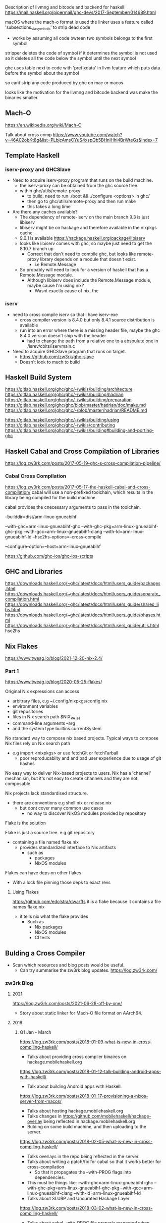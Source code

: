 Description of llvmng and bitcode and backend for haskell
https://mail.haskell.org/pipermail/ghc-devs/2017-September/014689.html

macOS where the mach-o format is used
the linker uses a feature called 'subsections_via_symbols' to strip dead code
- works by assuming all code bwteen two symbols belongs to the first symbol

stripper deletes the code of symbol if it determines the symbol is not used
so it deletes all the code below the symbol until the next symbol

ghc uses table next to code with 'prefixdata' in llvm feature which puts data before the symbol about the symbol

so cant strip any code produced by ghc on mac or macos

looks like the motivation for the llvmng and bitcode backend was make the binaries smaller.


** Mach-O
https://en.wikipedia.org/wiki/Mach-O


Talk about cross comp
https://www.youtube.com/watch?v=46A02obKt8g&list=PLbjcAmsCYuS4xspQb5BHnIHhi4BrWteGz&index=7

** Template Haskell
*** iserv-proxy and GHCSlave
- Need to acquire iserv-proxy program that runs on the build machine.
  - the iserv-proxy can be obtained from the ghc source tree.
  - within ghc/utils/remote-proxy
    - to build, need to run ./boot && ./configure <options> in ghc/
    - then go to ghc/utils/remote-proxy and then run make
    - this takes a long time

- Are there any caches available?
  - The dependency of remote-iserv on the main branch 9.3 is just libiserv
  - libiserv might be on hackage and therefore available in the nixpkgs cache
  - 9.0.1 is available https://hackage.haskell.org/package/libiserv
  - looks like libiserv comes with ghc, so maybe just need to get the 8.10.7 branch up
    - Correct that don't need to compile ghc, but looks like remote-proxy library depends on a module that doesn't exist.
      - i.e Remote.Message

  - So probably will need to look for a version of haskell that has a Remote.Message module.
    - Although libiserv does include the Remote.Message module, maybe cause I'm using nix?
      - Wasnt exactly cause of nix, the 
*** iserv
- need to cross compile iserv so that i have iserv-exe
  - cross compiler version is 8.4.0 but only 8.4.1 source distribution is available
  - run into an error where there is a missing header file, maybe the ghc 8.4.0 version doesn't ship with the header
    - had to change the path from a relative one to a absoulute one in /isrev/cbits/iservmain.c 
    
- Need to acquire GHCSlave program that runs on target.
  - https://github.com/zw3rk/ghc-slave
  - Doesn't look to much to build

    
** Haskell Build System
https://gitlab.haskell.org/ghc/ghc/-/wikis/building/architecture
https://gitlab.haskell.org/ghc/ghc/-/wikis/building/hadrian
https://gitlab.haskell.org/ghc/ghc/-/wikis/building/preparation
https://gitlab.haskell.org/ghc/ghc/blob/master/hadrian/doc/make.md
https://gitlab.haskell.org/ghc/ghc/-/blob/master/hadrian/README.md


https://gitlab.haskell.org/ghc/ghc/-/wikis/building/using
https://gitlab.haskell.org/ghc/ghc/-/wikis/contributing
https://gitlab.haskell.org/ghc/ghc/-/wikis/building#building-and-porting-ghc



** Haskell Cabal and Cross Compilation of Libraries
   https://log.zw3rk.com/posts/2017-05-19-ghc-s-cross-compilation-pipeline/
*** Cabal Cross Compilation
https://log.zw3rk.com/posts/2017-05-17-the-haskell-cabal-and-cross-compilation/
cabal will use a non-prefixed toolchain, which results in the library being compiled for the build machine.

cabal provides the cnecessary arguments to pass in the toolchain.

--builddir=dist/arm-linux-gnueabihf

--with-ghc=arm-linux-gnueabihf-ghc
--with-ghc-pkg=arm-linux-gnueabihf-ghc-pkg
--with-gcc=arm-linux-gnueabihf-clang
--with-ld=arm-linux-gnueabihf-ld
--hsc2hs-options=--cross-compile

--configure-option=--host=arm-linux-gnueabihf

https://github.com/ghc-ios/ghc-ios-scripts

** GHC and Libraries
https://downloads.haskell.org/~ghc/latest/docs/html/users_guide/packages.html
https://downloads.haskell.org/~ghc/latest/docs/html/users_guide/separate_compilation.html
https://downloads.haskell.org/~ghc/latest/docs/html/users_guide/shared_libs.html
https://downloads.haskell.org/~ghc/latest/docs/html/users_guide/phases.html
https://downloads.haskell.org/~ghc/latest/docs/html/users_guide/utils.html hsc2hs
** Nix Flakes
https://www.tweag.io/blog/2021-12-20-nix-2.4/
*** Part 1
https://www.tweag.io/blog/2020-05-25-flakes/

Original Nix expressions can access
- arbitrary files, e.g ~/.config/nixpkgs/config.nix
- environment variables
- git repositories
- files in Nix search path $NIX_PATH
- command-line arguments --arg
- and the system type builtins.currentSystem

No standard way to compose nix based projects.
Typical ways to compose Nix files rely on Nix search path
- e.g import <nixpkgs> or use fetchGit or fetchTarball
  - poor reproducabilty and and bad user experience due to usage of git hashes

No easy way to deliver Nix-based projects to users.
Nix has a 'channel' mechanism, but it's not easy to create channels and they are not composable.

Nix projects lack standardised structure.
- there are conventions e.g shell.nix or release.nix
  - but dont cover many common use cases
    - no way to discover NixOS modules provided by repository

Flake is the solution

Flake is just a source tree. e.g git repository
- containing a file named flake.nix
  - provides standardized interface to Nix artifacts
    - such as
      - packages
      - NixOS modules

Flakes can have deps on other flakes
- With a lock file pinning those deps to exact revs

**** Using Flakes
https://github.com/edolstra/dwarffs
it is a flake because it contains a file names flake.nix
- it tells nix what the flake provides
  - Such as 
    - Nix packages
    - NixOS modules
    - CI tests

** Bulding a Cross Compiler
   - Scan which resources and blog posts would be useful.
     - Can try summarise the zw3rk blog updates. https://log.zw3rk.com/       
*** zw3rk Blog
**** 2021
     https://log.zw3rk.com/posts/2021-06-28-off-by-one/
     - Story about static linker for Mach-O file format on AArch64.
**** 2018
***** Q1 Jan - March
     https://log.zw3rk.com/posts/2018-01-09-what-is-new-in-cross-compiling-haskell/
     - Talks about providing cross compiler binaires on hackage.mobilehaskell.org
     
     https://log.zw3rk.com/posts/2018-01-12-talk-building-android-apps-with-haskell/
     - Talk about building Android apps with Haskell.
     
     https://log.zw3rk.com/posts/2018-01-17-provisioning-a-nixos-server-from-macos/
     - Talks about hosting hackage.mobilehaskell.org
     - Talks changes in https://github.com/mobilehaskell/hackage-overlay being reflected in hackage.mobilehaskell.org
     - Bulding on some build machine, and then uploading to the server.
       
     https://log.zw3rk.com/posts/2018-02-05-what-is-new-in-cross-compiling-haskell/
     - Talks overlays in the repo being reflected in the server.
     - Talks about writing a patch/fix for cabal so that it works better for cross-compilation
       - So that it propagates the --with-PROG flags into dependencies.
	 - This must be things like:
	   --with-ghc=arm-linux-gnueabihf-ghc
           --with-ghc-pkg=arm-linux-gnueabihf-ghc-pkg
           --with-gcc=arm-linux-gnueabihf-clang
           --with-ld=arm-linux-gnueabihf-ld
     - Talks about SLURP and Uncurated Hackage Layer
       
     https://log.zw3rk.com/posts/2018-03-02-what-is-new-in-cross-compiling-haskell/
     - Talks about cabal --with-PROG file properly respected when using new-build
     - Talks about working for IOHK
       - Assisting DevOps team Cross Compile Haskell with GHC
	 - From Windows to Linux
       - Says will broaden and improve GHC's cross compilation capabilites.

     - Talks about being on a good road getting all sorted in GHC 8.6
     - Hopes that GHC 8.6 can be built by default with the shake based build system
       - hadrian will have extenseive cross compilation capabilites for various platforms.
     - Talks about work done making haskell cross compile from linux to windows:
       - https://twitter.com/angerman_io/status/969546657141420032	 
     
     https://log.zw3rk.com/posts/2018-03-14-talk-case-study-cross-compiling-dhall-json/
     - Gave a talk about how to cross compile dhall-json to raspberry pi.
       - Cross compile non trivial haskell packages and that issues such as
	 - ghc-head
	 - build-type
	 - Template Haskell
       - Have mostly trivial fixes of which most can be upstreamed.
     - Talk coincided with release of GHC 8.4 and release of new zlib package to hackage.
       - renders the fix to zlib unnecessary
     - Fix for contravarient crude.
       
***** Q2 April - June
     https://log.zw3rk.com/posts/2018-05-03-what-is-new-in-cross-compiling-haskell/
     - Talks about finished hadrian PRs
       - Now can build relocatable GHCs with hadrian by default.

     - Windows compilation can now be done via WINE
       - Don't need windows installation with iserv
       - Just run iserv via WINE

     - Talks about working with nix and limitations with respect to cross compilation.
       - Specifically flattening of conditionals (os/arch/flags) that cabal2nix does.
	 - This resulted in new tooling:
	   - https://github.com/input-output-hk/nix-tools
	   - https://github.com/angerman/haskell.nix
	   - https://github.com/input-output-hk/hackage.nix
	   - https://github.com/input-output-hk/stackage.nix
       - Will expand on this later.
     - Looked into adding -target to GHC.
       - Says very long road
       - Not only changes to GHC but also to build system, to build relevant libraries in the right places
	 - As well as to the tooling around
     
     https://log.zw3rk.com/posts/2018-06-06-what-is-new-in-cross-compiling-haskell/
     - Talks about fixing load command size limit on macOS

     - Spent more time looking at -target but nothing useful to report yet.
     - Started looking on the llvm-ng backend, making it ready for the ghc 8.6.1 release.
       - Included adapting new code gen paths for new primops in 8.6.1
     - Trying to speedup llvm-ng backend
     - Hope to provide prebuilt cross compiler binaries for 8.6.1
       
     - release of obelisk
***** Q3 July - September
     https://log.zw3rk.com/posts/2018-07-04-what-is-new-in-cross-compiling-haskell/
     - Adpating the llvm-ng backend to build a fresh set of pre-built 8.6.1 cross compilers.
     
     https://log.zw3rk.com/posts/2018-08-14-what-is-new-in-cross-compiling-haskell/
     - Playing with -target
       - Believes that best solution is to have minmimal ghc that doesn't ship with any libs.
         - All libs should be built on demand per target.
	 - Likely want to pre-build and ship the Runtime System Library rts as do not have cabal package that would build the rts.
	   - Would need partial target toolchain to build the rts for all the bundled rtss to be shipped.

     - Other side, likely want to use iserv e.g the -fexternal-interpreter
       - Run into some strange behaviour while compiling test-suite packages
	 - iserv complains code loaded multiple times.
	 - exploring how to get proper test-coverage for libraries
	   - even ghc in a cross compiled setting

     - Fixed -staticlib argument doesn't fail if object files in the archives it's trying to concat are odd-length
       - GHC doesn't panic anymore when -jN, N>1 is used and it fails to find/load a library.
	 
     - llvmng code to work with ghc8.6, retraced performance imporovement
     - Use aws compute time to build cross compiler once the final 8.6.1 hits. (must be talking about windoes here)

***** Q4 Oct - Dec
     https://log.zw3rk.com/posts/2018-10-09-what-is-new-in-cross-compiling-haskell/
     - llvm-ng, cmm, custom ghc, dump cmm
       - decoupling code generator end ghc front end
     - Usually
       - GHC reads file
       - Turns into AST
       - Desugares
       - Runs Optimizations
       - Turns into STG
       - Turns into cmm
     - so far cmm wasn't binary serilaizable
       - had to plug code generator in ghc
	 - and have frontend run
	   - then call code gen
     - talks about minimalst ghc, ghc should be packaged with:
       - rts
       - ghc
       - ghc-prim
       - integer-gmp
       - integer-simple
       - base
       - array
       - deepest
     - which means Cabal needs to be bootstrapped
     - prefer to get rid of template-haskell
       - however ghc is linked against it
       - not shipping and reinstalling different, would potentially break things depending on TH
     - a way around, to use external interpreter only
       - could recompile external interpreter against your changed TH library.
	 
     - ghc will likely ignore {-# ANN ... "HLint: ... #-} and provide {-# HLINT ... #-} pragma.

     - would like to get minimal ghc dist working for -target first
**** 2017
***** Q2 April - June
      https://log.zw3rk.com/posts/2017-04-20-hello-world-and-a-cross-compilation-survey/
      Survey

      https://log.zw3rk.com/posts/2017-05-03-building-iconv-for-android/
      check <-
      
      https://log.zw3rk.com/posts/2017-05-09-cross-compilation-survey-results/
      Survey

      https://log.zw3rk.com/posts/2017-05-10-quick-headless-raspberry-pi-setup/

      https://log.zw3rk.com/posts/2017-05-11-making-a-raspbian-cross-compilation-sdk/

      https://log.zw3rk.com/posts/2017-05-16-a-haskell-cross-compiler-for-raspberry-pi/

      https://log.zw3rk.com/posts/2017-05-17-the-haskell-cabal-and-cross-compilation/

      https://log.zw3rk.com/posts/2017-05-18-why-use-a-cross-compiler/
      Why use cross compiler

      https://log.zw3rk.com/posts/2017-05-19-ghc-s-cross-compilation-pipeline/
      check <-

      https://log.zw3rk.com/posts/2017-05-23-template-haskell/
      th <- 
      
      https://log.zw3rk.com/posts/2017-05-24-template-haskell-and-cross-compilation/
      th <- 

      https://log.zw3rk.com/posts/2017-05-25-cross-compiling-template-haskell/
      th <-

      - GHCs external interpreter, splits ghc into 2 components
	- ghc
	- interpreter server iserv
      - Passing -fexternal-interpreter to ghc will spawn an iserv instance and run interpreted code through it.
      - ghc instruct iserv to load and link libraries as needed, and eval bytecode objects.
      - iserv can query ghc for current compilation env during eval.

      - split iserv into two parts
	- iserv-proxy , serves as iserv interface to GHC on the build machine.
	- GHCSlave , on the target machine

      - first need a cross compiler

      - Building iserv
	- iserv-proxy is built with the build machine ghc as it runs on the build machine
	- iserv-bin, which contains iserv-proxy of the ghc tree can be found in iserv subfolder of ghc
	  
      
      https://log.zw3rk.com/posts/2017-05-27-cross-compiling-yesod-to-raspberry-pi/

      https://log.zw3rk.com/posts/2017-05-30-a-haskell-cross-compiler-for-android/
      check <- 

      https://log.zw3rk.com/posts/2017-05-31-android-and-template-haskell/
      th <- 

      https://log.zw3rk.com/posts/2017-06-02-what-is-new-in-cross-compiling-haskell/
      This contains some highlights and summaries.

      https://log.zw3rk.com/posts/2017-06-06-a-haskell-cross-compiler-for-ios/
      check <- 

      https://log.zw3rk.com/posts/2017-06-07-ios-and-template-haskell/
      th <-

      - Wrap GHCSlave (remote iserv) instance into an application for iOS.
      - Build the GHCSlave iOS application with the iOS cross compiler.

      - Build iserv-proxy. -> this is to run on the build machine

      - Build iserv library. -> this is to run on the target machine
	- ghc/iserv $ aarch64-apple-ios-cabal install -flibrary
        - ghc/iserv $ x86_64-apple-ios-cabal install -flibrary
      - clone the cross compiler ghc version, need donwload that source distribution

      - Need to build stati library and wrap it into a native iOS app.
	- Code for the slave app can be found in the iOS folder of ghc-slave
#+begin_src sh
  aarch64-apple-ios-ghc -odir arm64 -hidir arm64 -staticlib -threaded -lffi -L/path/to/libffi/aarch64-apple-ios/lib -o hs-libs/arm64/libhs.a -package iserv-bin hs/LineBuff.hs
  x86_64-apple-ios-ghc -odir x86_64 -hidir x86_64 -staticlib -threaded -lffi -L/path/to/libffi/x86_64-apple-ios/lib -o hs-libs/x86_64/libhs.a -package iserv-bin hs/LineBuff.hs
  lipo -create -output hs-libs/libhs.a hs-libs/arm64/libhs.a hs-libs/x86_64/libhs.a
  # we need -threaded as the startSlave function calls forkIO to start the slave in a separate thread
#+end_src
***** Q3 July - September
      https://log.zw3rk.com/posts/2017-07-06-what-is-new-in-cross-compiling-haskell/
      Some summary

      https://log.zw3rk.com/posts/2017-08-03-what-is-new-in-cross-compiling-haskell/
      Figuring out how to buld distirbutable binaries of GHC cross compilers

      https://log.zw3rk.com/posts/2017-09-05-what-is-new-in-cross-compiling-haskell/
      - Bulding llvm backend, integrating llvm bitcode backend into ghc.
      - -fllvmng backend can compile GHC, but fails to validate
***** Q4 Oct - Dec
      https://log.zw3rk.com/posts/2017-10-08-what-is-new-in-cross-compiling-haskell/
      - ICFP, cross compilation diffs merged
      - Q monad extension for TH ajdustments
      - announcement of head.hackage overlay
	- allows to have set of patches which are turned into separate hackage repo
	- patches picked from repo rather than from upstream hackage repo if a patched package exists
	- hackage overlay patches the packages on the server side and provide separate hackage repo
	  - which takes prescedence over the upstream hackage repo
      - built hackage.mobilehaskell.org
	- so far a single patched package, zlib
	- https://github.com/mobilehaskell/hackage-overlay
        - also contains jexperimental ghc binary dists, built with llvmng llvm backend
	  

      https://log.zw3rk.com/posts/2017-10-20-ghc-cross-compiler-binary-distributions/
      <- check (outdated using make?)

      https://log.zw3rk.com/posts/2017-10-30-building-ghc-the-package-database/
      ghc's build system and ghc-pkg

      https://log.zw3rk.com/posts/2017-11-11-what-is-new-in-cross-compiling-haskell/
      - ghc 8.4.1 is comming
        - come with a shake based build system called hadrian
	- make based build system will eventually be dropped.

      - after investigating make, bit the bullet and went with hadrian

      - gonna write about GHCs build system

      - ideal cross compiler contains a bin and lib folder, simply unpacking and running bin/ghc.
	- requires the distribution is relocatable.
      - to achieve this, would be great if the build system would place the package database relocateable into lib and the binaries into bin
      - created a fat PR into hadrian to make it possible
	

      https://log.zw3rk.com/posts/2017-11-11-building-ghc-the-tools/
      <- check -- tools to build GHC
      
      https://log.zw3rk.com/posts/2017-11-22-building-ghc-the-stages/
      <- check -- GHC build stages

      https://log.zw3rk.com/posts/2017-12-08-what-is-new-in-cross-compiling-haskell/
      - was workingon hadrian fork to allow building relocatable binary distributions for GHC, specifically for cross compilers
      - will update hackage.mobilehaskell.org with these builds
      - alp mestangullari taking over branch, hoping merge chunks of branch into upstream hadrian

      https://log.zw3rk.com/posts/2017-12-20-relocatable-ghc-cross-compiler-binary-distributions/
      <- check -- talk about relocatable binary dist

      https://log.zw3rk.com/posts/2017-12-21-contributing-to-ghc/
      contributing to ghc
      

      
      
** The toolchain wrappers
https://github.com/zw3rk/toolchain-wrapper <- most recently commited to
https://github.com/ghc-ios/ghc-ios-scripts 
*** toolchain-wrapper / ghc iOS scripts
- ghc iOS scripts talks about the stubs.

- So these are mainly intended for iOS, but toolchain-wrapper has stuff for
  - RaspberryPi (arm-linux-gnueabihf)
  - Android (armv7-linux-anroideabi, aarch64-linux-android)
  - iOS (x86_64-apple-ios, aarch64-apple-ios)

- Wrapped commands are:
  - gcc
  - clang
  - ld
  - ld.gold
  - nm
  - ar
  - ranlib
  - cabal

- xcode is a dependency


- wrapper is the core script
  - it reads its own program name (command, and target) and maps them to the (command and arguments)
#+begin_src sh
targets="arm-linux-gnueabihf x86_64-linux-android armv7-linux-androideabi aarch64-linux-android x86_64-apple-ios aarch64-apple-ios wasm32-unknown-unknown-wasm aarch64-apple-darwin arm64-apple-darwin"
commands="clang ld ld.gold nm ar ranlib cabal llvm-dis llvm-nm llvm-ar"
#+end_src    
- boostrap creates program names and symlinks them to the wrapper


When the command name matches cabal:
#+begin_src sh
  ,*-cabal)
	  fcommon="--builddir=dist/${target}"
	  fcompile=" --with-ghc=${target}-ghc"
	  fcompile+=" --with-ghc-pkg=${target}-ghc-pkg"
	  fcompile+=" --with-gcc=${target}-clang"
	  fcompile+=" --with-ld=${target}-ld"
	  fcompile+=" --with-hsc2hs=${target}-hsc2hs"
	  fcompile+=" --hsc2hs-options=--cross-compile"
	  fconfig="--disable-shared --configure-option=--host=${target}"
	  case $1 in
	      configure|install) flags="${fcommon} ${fcompile} ${fconfig}" ;;
	      build)             flags="${fcommon} ${fcompile}" ;;
	      new-configure|new-install) flags="${fcompile} ${fconfig}" ;;
	      new-build)         flags="${fcompile}" ;;
	      list|info|update)  flags="" ;;
	      "")                flags="" ;;
	      *)                 flags=$fcommon ;;
	  esac;;
#+end_src

When the command matches hsc2hs:
#+begin_src sh
*-hsc2hs) flags=" --cross-compile" ;;
#+end_src

When the command matches various apples:
#+begin_src sh
  # iOS -- this us run though apples xcrun tool.

  aarch64-apple-ios-clang|aarch64-apple-ios-ld)
	  flags="--sdk iphoneos ${cmd} -arch arm64"
	  cmd="xcrun" ;;

  aarch64-apple-ios-*|aarch64-apple-ios-*)
	  flags="--sdk iphoneos ${cmd}"
	  cmd="xcrun" ;;

  # iOS (64bit simulator)
  x86_64-apple-ios-clang|x86_64-apple-ios-ld)
	  flags="--sdk iphonesimulator ${cmd} -arch x86_64"
	  cmd="xcrun" ;;

  x86_64-apple-ios-*)
	  flags="--sdk iphonesimulator ${cmd}"
	  cmd="xcrun" ;;


  # looks like these are not for the phone
  aarch64-apple-darwin-clang|aarch64-apple-darwin-ld|arm64-apple-darwin-clang|arm64-apple-darwin-ld)
	  flags="--sdk macosx ${cmd} -arch arm64"
	  cmd="xcrun" ;;

  aarch64-apple-darwin-*|arm64-apple-darwin-*)
	  flags="--sdk macosx ${cmd}"
	  cmd="xcrun" ;;
#+end_src

When the command matches llvm
#+begin_src sh
 *-llvm-*|wasm32-*-nm|wasm32-*-ar|wasm32-*-ranlib) cmd="llvm-$cmd" ;;
#+end_src

When the command matches the other tools:
#+begin_src sh
# they retain their original cmd and flags
*-nm|*-ar|*-ranlib) ;;
#+end_src

For all apples, it just runs the command:
#+begin_src sh
*) exec $cmd $flags "$@" ;;
#+end_src

$@ refers to all the scripts command line arguments


https://github.com/ghc-ios/ghc-ios-scripts/blob/master/ghc-ios
Shows some examples of the flags used with the ghc's
** XCode in Nix
http://sandervanderburg.blogspot.com/2012/12/deploying-ios-applications-with-nix.html
https://github.com/NixOS/nixpkgs/tree/master/pkgs/os-specific/darwin
https://github.com/NixOS/nixpkgs/blob/release-21.11/pkgs/top-level/darwin-packages.nix
https://github.com/svanderburg/nix-xcodeenvtests
#+begin_src sh
lrwxr-xr-x  1 sander  staff  94  1 jan  1970 Simulator -> /Applications/Xcode.app/Contents/Developer/Applications/Simulator.app/Contents/MacOS/Simulator
lrwxr-xr-x  1 sander  staff  17  1 jan  1970 codesign -> /usr/bin/codesign
lrwxr-xr-x  1 sander  staff  17  1 jan  1970 security -> /usr/bin/security
lrwxr-xr-x  1 sander  staff  21  1 jan  1970 xcode-select -> /usr/bin/xcode-select
lrwxr-xr-x  1 sander  staff  61  1 jan  1970 xcodebuild -> /Applications/Xcode.app/Contents/Developer/usr/bin/xcodebuild
lrwxr-xr-x  1 sander  staff  14  1 jan  1970 xcrun -> /usr/bin/xcrun 
#+end_src

** Cabal management
https://stackoverflow.com/questions/25765893/how-do-i-install-dependencies-when-cross-compiling-haskell-code
** Stages of GHC Compilation
- clang is failing for cabal
  - can I manually compile the stage?

- can investigate ghc-pkg
  - should make a shell
    
** mobile-core-log summary
*** Questions
- What are statically compiled musl binaries?
  - What does it mean by not resolving and crashing?
    - Symbols don't exist?
    - Why would it crash?

- What are glib compiled binaries?
  - Are they a universal sort of binary?

- What does it mean by linker64 not being readily available?

- Does architecture difference really affect haskell code execution?
  - Seems like only if using IO
  - If not, then just generate TH splices using build machine
*** Reading
https://github.com/zw3rk/mobile-core-log/blob/master/LOG.md

iOS:
- build for macOS
- patch up objects load commands from macOS -> iOS
  - to get around the linker being overly zelous

Android:
- Multiple architectures.
  - For now only focus on aarch64
    
- Can't use statically compiled musl binaries
  - They don't resolve and crash (missing symbols?)
- Can't use glib compiled binaries
  - They have more missing symbols
    
- Can't use bionic (androids libc) compiled libraries
  - By default dynamic
  - linker64 isn't readily available

  - Bulding linker64 from google sources is a pain.
    - They use a build tool called soong.
      - It replaced their make files, and will soon be replaced by bazel.    
    - building soong is barely documented

  - building bionic libc from source requires soong
    - could construct a makefile      

  - building static libc, libm,... from bionic should allow to build android executables that just run on linux as long as not using android APIs
  - building linker64 should allow to run android exectuables on linux as long as they don't use androi apis
          
- Android
  - aarch64
  - aarch32
  - x86_64
  - mips
  - risc-v
  - maybe others


- executable binary
- machine code
- container formats
- linking terminology
- thoughts on c standard library


- code -> assembly printer -assembler-> byte stream of instructions specific to target CPU
  - x86_64/aarch64
https://godbolt.org/

- three major container formats for applications
  - Portable Executable (PE) on Windows
  - Mainly ELF on windows
  - Mach-O pretty much exclusively on Apple

- The file formats are what the kernel reads
  - Decide where and what executable code to place where in memory
  - Nice to have metadata
    - allow us to have different sections that describe
      - machine code (text sections)
      - data sections (literal strings and stuff)
- When kernel loads application into memory
  - it will fux up referenes in the instructions
    - so that pointers point to the e.g string literals in data section

  - this process is called relocation


  - if ELF file
    - can query relocations with
      - readelf
  - mach-o
    - otool
  - PE's
    - probalby some tool as well

  - lib.c -> lib.o (an object file, in container format of OS)
    - thus wont be identical across different operating systems

  - main.c uses libraries in lib.c
    - main.o will have symbolic references (symbosl)
      - to something that's not contained in main.o
      - can't trun main.o straight into the main executable
        - we will run into the problem of not being able to call the library function at runtime
	  - library function will not be able to be found

	- the linker ld will complain about this
	  - that it cant turn main.o on its own into an executable

	- provide the linker with lib.o and main.o and it will link
	  - need to provide the object files in a certain order



  - so we statitcally linked lib.o and mian.o into main
    - most straigthforward way of linking
      - allows linker to discard symbols that are not used from the final product

  - dynamic linking and dynamic shared objects (DSOs)
    - .dll   dynamic link lib
    - .so    shared object
    - .dylib dynamic lib
  - tell the linker to link shared lib
    - wont include into final exe
      - exe will reference lib.dll/.so/.dylib

  - kernel has loader program that delegates dynamic library resolution and linking
    - which program to use can be encoded in the container
      - (PE, ELF, Mach-O)
    - kernel just needs to know which program to hand control over for linking

  - .a files (archives) is a collection of .o files
    - archive files across platforms don't differ too much
      - but not enough for 1:1 compatability
	
  - can iterate over each object file in archive
  - archives can have multiple entries with the same name
  - can also encode any kind of data in archives, not just obj files


  - if our .a contains multiple .o's we can just pass the .a to the linker and it will link

  - if we provide our linker with -l<name>, it will look for lib<name>.<ext>
    - in the paths we pass via -L/path/to/some/where
      
    - if we ask the linker to produce a shared executable
      - via -shared flag
	- it will look for .so or .dylib first and then fall back to .a
      - -static
	- it will look for .a only


  - compiler will pass a few default libs to the linker
    - unless you specifically ask not to via -nostdlibs
    - compiler may be giving you libc, libm, and, libdl (dynamic loading)


  - underneath libc are system calls
    - system calls tell that kernel to invoke a kernel function
    - sys calls are neither necessarily stable across kernel versions, nor across the same operating system
      - thus every OS comes with its own libc

  - there can be multiple libraries that implement system calls (multiple libc's)
    - not common for windows or macOS
    - but a few for linux
      - glibc gnu libc
      - musl
      - diet
      - and others including
	- bionic the libc for android

    - android is a linux kernel with a custom libc called bionic
      - its a mash of bsd libc's with some gogole libc and other features.

  - Can recompile the main.c on various platforms and have it work
    - as they all provide libcs that provide printf
      - and with the same semantics
    - this is where standards for those libraries arise. i.e POSIX
      - if your libc is POSIX standard compliant.
	- software written against POSIX functions should work on any operating system that comes witha kernel and alibc that implements those functions


  - if you programming lang doesnt want to rely on any of this libc logic
    - it can provide low level implementation
      - e.g instead of calling printf and other functionality provided by the libc
	- can just call into the kernel directly with sys calls (still seems to require standards such as POSIX)
	  - this is what GO did
	  - requires that rely on stability of syscalss
	- usually sys calls maintain back ward compat across kernel versions
	  - but this is a different case for macos
	    - no guarantee
	  - best to use the libc of mac i.e libSystem

  - kernel doesn't provide loader for DSOs, so need to provide our own
    - if we build a fully static exec, only need a kernel that supports the syscals of the libc we linked into our exec calls.

	
- System triples:
  <architecture>-<vendor>-<operating system>
  - architectures:
    - aarch64 (alias arm64)
    - x86_64  (alias amd64)
    - i386
    - ....
  - vendors:
    - pc
    - none
    - unknwon
    - apple
    - ...
  - operating-system:
    - kernel describes os sufficiently enough
    - macos
    - ios
    - android
    - windows
    - darwin
    - freebsd
    - linux

      - darwin is umbrella across macos, ios, tvos
	- anything that supposed to work on apples kernel with libSystem
	  - darwin12 with system version specified
      - similarly freebsd12
      - also theres
	- linux-gnu
	- linux-musl
	  - to indiciate libc
	    
- aarch64-darwin
  - means apple operating system on a 64bit arm cpu
    
- aarch64-android
- aarch64-linux-bionic
  
  - are synonymous

- a lot of effort goes into making autotools parse triples
  - vendor can be optional
  
- aarch64-ios and aarch64-macos are both aarch64-darwin
  - if we build a lib on aarch64-macos
    - with a native stage2 (opposed to cross compiler)
    - its the same as aarch64-ios?

- GHC Stages:
  - When building GHC, use a boostrap (stage0) compiler to build stage1 compiler

  - depending on difference between stage0 compiler and stage1
    - might run into suble bugs
      - stage1 does not follow the
	- same codegegen or
	- calling convetions

	  - as stage0 compiler we used to build it with
	  
      - to overcome, need to build ghc from source again
	- but this time use stage1 compiler
	- this yields full stage2 compiler

  - we're running the compilers on the same sources?

      
 - If a cross compiler would compile itself
   - it would produce a compiler for the target
     - but not for the host we want it to run it on
       - thus cross compilers are limited to stage1 compilers


 - ideally we build cross compilers as virtual stage3 compilers
   - we build the cross compiler with a boostrap compiler built from the identical sources

 - can we not use a stage2 compiler and then use that compiler on the cross compiler sources?

 - goal is to compile the haskell library natively on macOS
   - need a slightly modified compiler
     - needs to have
       - --disable-large-address-space
       - set during configure

   - this will prvent the runtime from trying to grab
     - 1T of address space during initalisation
       - thi8s will fail on iOS, as iOS is not as permissable as macoS
	 
   - flake.nix for this is added to the repository
   - haskell.nix used to turn cabal project into something nix can use
   - flake-utils to multiplex this across various targets
     - a bit extra glue to have cross targets as well
   - some postinstall packaging hooks, to have hydra provide .zip files containing the library

 - https://ci.zw3rk.com/eval/374#tabs-still-succeed
   - file *.o
   - shasum *.o
   - $ hexdump -C test-ios.o > test-ios.o.hd
   - $ hexdump -C test-mac.o > test-mac.o.hd

   - $ otool -l test-ios.o > test-ios.o.otool
   - $ otool -l test-mac.o > test-mac.o.otool
   - $ diff -u test-ios.o.otool test-mac.o.otool



 - for iOS, can natively compile on macOS (aarch64/x86)
   - since both macOS and iOS use Mach-O
   - although within the Mach-O there are some headers specifying the platoform it was built on
     - can artificially modify the header to make it run
     
 - is ghc compiling with --sdk macos?
 - when would this cause problems
   - for safety wouldn't be too much issue to compile with iphone sdk

 - $ mac2ios Libraries/libHSmobile-core-0.1.0.0-HfUuggbqw4DC9ci8Blc8Tf-ghc8.10.7.a
 - $ mac2ios Libraries/libffi.a
 - $ mac2ios Libraries/libgmp.a

   - need to diable bitcode

 - haskell.nix must have something for the cabal wrapper and working with xcode
   
   
     


** Nix: Reflex-FRP, haskell.nix 
*** Tools For Inspecting Nix Expressions
https://github.com/utdemir/nix-tree

nix-store -q --referrers
nix-store -q --references

nix-store --query


# build time deps
nix-store --query --tree /nix/store/.....drv

# reverse dependencies
nix-store --query --referrers-closure /nix/store/.....drv

# also when executing on a build product, gives runtime deps
# runtime time deps
nix-store --query --tree /nix/store/.....

# runtime reverse dependencies
nix-store --query --referrers-closure /nix/store/.....

# gives the corresponding derivation
nix-store --query /nix/store/.....


nix show-derivation /nix/store/z3hhlxbckx4g3n9sw91nnvlkjvyw754p-myname.drv

# realise a derivation
nix-store -r /nix/store/z3hhlxbckx4g3n9sw91nnvlkjvyw754p-myname.drv


# rich diff of two derivations
nix-diff


# show the tree of a directory
tree
*** Reflex-FRP
https://github.com/obsidiansystems/obelisk
**** Commands
nix-instantiate -A android.frontend

/nix/store/wb9xmaza1fym7rxz1srpc23c9gifkbib-android-app.drv

nix show-derivation /nix/store/wb9xmaza1fym7rxz1srpc23c9gifkbib-android-app.drv

nix-query-tree-viewer
nix-tree

When run on derivation, can see the other input derivations.
When run on store path, can see the runtime deps, although as of now not sure of the significance of this.K

**** What am I looking for?
- How does obelisk work?

  - How does it compile the cabal project?
    - What input derivations are used to create the compiler?
    - What input derivations are used to create the build cabal?
    - What flags and settings does cabal take to create the output?
    - What are the outputs of the compiled code?
   
  - How does it build an android app?
    - How does it use the Haskell outputs to link with the android app?
    - What android boiler plate is there to create the app?
    - What are the commands and tools used to compile the app?
    - How does it package the android app that's ready to be pushed onto the device?
      
**** How am I going to find this out?
- Have the derivations available.
  - This will tell me the raw inputs that make up a certain output/derivation.
    - Build Script
    - Source Code
    - Command Line Tools and Libraries

  - In particular, the build script will reveal the commands that are run for each step and will reveal critical information.
    - The environemnt variables used in the build script can be used with the 'nix show-derivation' command.

  - However this doesn't really tell me how the nix expressions are conceptually structured.
    - Since nix expression syntactic structure don't necessarily have to structurally correspond to derivations that it generates.

      
- Will perhaps have to dig through the nix expressions of the sample project.
  - Perhaps the nix expression digging can be lead by derivation digging.  

**** Derivation Inspection
#+begin_src sh
  nix-query-tree-viewer /nix/store/wb9xmaza1fym7rxz1srpc23c9gifkbib-android-app.drv
  nix show-derivation /nix/store/wb9xmaza1fym7rxz1srpc23c9gifkbib-android-app.drv
#+end_src

"builder": "/nix/store/506nnycf7nk22x7n07mjjjl2g8nifpda-bash-4.4-p23/bin/bash",
"args": [
      "-e",
      "/nix/store/9krlzvny65gdc8s7kpb6lkx8cd02c25b-default-builder.sh"
      ],

"env": {
"buildCommand": "mkdir -p \"$out/bin\"\ncp -r \"$src\"/* \"$out\"\nsubstitute /nix/store/x3h06wmikhw3z05mqx84aghb9ydg5bk4-deploy.sh $out/bin/deploy \\\n  --subst-var-by coreutils /nix/store/3kqc2wmvf1jkqb2jmcm7rvd9lf4345ra-coreutils-8.31 \\\n  --subst-var-by adb /nix/store/6n00n2l97323dmrx63bm6ssf4ls0f5lx-platform-tools-29.0.6 \\\n  --subst-var-by java /nix/store/6yicryn6ycbl8ipc5np67gkn2y5a60is-openjdk-12.0.2-ga \\\n  --subst-var-by out $out\nchmod +x \"$out/bin/deploy\"\n",
"buildInputs": "/nix/store/jix2yw3rx0xp56lzfgl33llgakv01pb7-androidsdk",
"builder": "/nix/store/506nnycf7nk22x7n07mjjjl2g8nifpda-bash-4.4-p23/bin/bash",
...
}

#+begin_src sh
cat /nix/store/506nnycf7nk22x7n07mjjjl2g8nifpda-bash-4.4-p23/bin/bash
#+end_src
source $stdenv/setup
genericBuild

"stdenv": "/nix/store/lac6smkv5bgjf5ijiggdpiwx3jsrcypn-stdenv-linux"

$stdenv/setup contains the definition for genericBuild

genericBuild simply executes the buildCommand since it is defined in the env variables
#+begin_src sh
genericBuild() {
    if [ -f "${buildCommandPath:-}" ]; then
        local oldOpts="-u"
        shopt -qo nounset || oldOpts="+u"
        set +u
        source "$buildCommandPath"
        set "$oldOpts"
        return
    fi
    if [ -n "${buildCommand:-}" ]; then
        local oldOpts="-u"
        shopt -qo nounset || oldOpts="+u"
        set +u
        eval "$buildCommand"
        set "$oldOpts"
        return
    fi
#+end_src

#+begin_src sh
  mkdir -p \"$out/bin\"\ncp -r \"$src\"/* \"$out\"\nsubstitute /nix/store/x3h06wmikhw3z05mqx84aghb9ydg5bk4-deploy.sh $out/bin/deploy \\\n  --subst-var-by coreutils /nix/store/3kqc2wmvf1jkqb2jmcm7rvd9lf4345ra-coreutils-8.31 \\\n  --subst-var-by adb /nix/store/6n00n2l97323dmrx63bm6ssf4ls0f5lx-platform-tools-29.0.6 \\\n  --subst-var-by java /nix/store/6yicryn6ycbl8ipc5np67gkn2y5a60is-openjdk-12.0.2-ga \\\n  --subst-var-by out $out\nchmod +x \"$out/bin/deploy\"\n
#+end_src

#+begin_src sh
  mkdir -p $out/bin
  cp -r $src/* $out
  substitute /nix/store/x3h06wmikhw3z05mqx84aghb9ydg5bk4-deploy.sh $out/bin/deploy
  --subst-var-by coreutils /nix/store/3kqc2wmvf1jkqb2jmcm7rvd9lf4345ra-coreutils-8.31
  --subst-var-by adb /nix/store/6n00n2l97323dmrx63bm6ssf4ls0f5lx-platform-tools-29.0.6
  --subst-var-by java /nix/store/6yicryn6ycbl8ipc5np67gkn2y5a60is-openjdk-12.0.2-ga
  --subst-var-by out $out
  chmod +x $out/bin/deploy
#+end_src

Mainly just copies the stuff in src into the output.
"src": "/nix/store/q3f6za3ajl240lqp87dvc5nbajqav2sg-systems.obsidian.obelisk.examples.minimal",
This is the android.apk app

nix-store --query --deriver /nix/store/q3f6za3ajl240lqp87dvc5nbajqav2sg-systems.obsidian.obelisk.examples.minimal

This gives us the derivation:
/nix/store/dnq3ydsndizynm8l5nqfvz0nx38zckyd-systems.obsidian.obelisk.examples.minimal.drv

#+begin_src sh
nix-query-tree-viewer /nix/store/dnq3ydsndizynm8l5nqfvz0nx38zckyd-systems.obsidian.obelisk.examples.minimal.drv
nix show-derivation /nix/store/dnq3ydsndizynm8l5nqfvz0nx38zckyd-systems.obsidian.obelisk.examples.minimal.drv
#+end_src

The builder is also just a genericBuild

The derivation has a buildPhase env variable defined.
#+begin_src sh
\nbuildDir=`pwd`\ncp -rL $ANDROID_HOME $buildDir/local_sdk\nchmod -R 755 local_sdk\nexport ANDROID_HOME=$buildDir/local_sdk/android-sdk\n# Key files cannot be stored in the user's home directory. This\n# overrides it.\nexport ANDROID_SDK_HOME=`pwd`\n\nmkdir -p \"$ANDROID_HOME/licenses\"\necho -e \"\\n8933bad161af4178b1185d1a37fbf41ea5269c55\" > \"$ANDROID_HOME/licenses/android-sdk-license\"\necho -e \"\\n84831b9409646a918e30573bab4c9c91346d8abd\" > \"$ANDROID_HOME/licenses/android-sdk-preview-license\"\n\nexport APP_HOME=`pwd`\n\nmkdir -p .m2/repository\nif [ -d \"$DEPENDENCIES/m2\" ] ; then\n  cp -RL \"$DEPENDENCIES\"/m2/* .m2/repository/\nfi\nchmod -R 755 .m2\nmkdir -p .m2/repository/com/android/support\ncp -RL local_sdk/android-sdk/extras/android/m2repository/com/android/support/* .m2/repository/com/android/support/\ngradle assembleDebug --offline --no-daemon -g ./tmp -Dmaven.repo.local=$(pwd)/.m2/repository\n
#+end_src

#+begin_src sh
  buildDir=`pwd`
  cp -rL $ANDROID_HOME $buildDir/local_sdk
  chmod -R 755 local_sdk
  export ANDROID_HOME=$buildDir/local_sdk/android-sdk
  # Key files cannot be stored in the user's home directory. This
  # overrides it.
  export ANDROID_SDK_HOME=`pwd`

  mkdir -p $ANDROID_HOME/licenses
  echo -e
  8933bad161af4178b1185d1a37fbf41ea5269c55 > $ANDROID_HOME/licenses/android-sdk-license
  echo -e
  84831b9409646a918e30573bab4c9c91346d8abd > $ANDROID_HOME/licenses/android-sdk-preview-license

  export APP_HOME=`pwd`

  mkdir -p .m2/repository

  if [ -d $DEPENDENCIES/m2 ] ; then
      cp -RL $DEPENDENCIES/m2/* .m2/repository/
  fi
  chmod -R 755 .m2
  mkdir -p .m2/repository/com/android/support
  cp -RL local_sdk/android-sdk/extras/android/m2repository/com/android/support/* .m2/repository/com/android/support/

  gradle assembleDebug --offline --no-daemon -g ./tmp -Dmaven.repo.local=$(pwd)/.m2/repository
#+end_src
The script sets up the paths for gradle to build.

Namely it sets up maven dependenices from the nix store and then uses them to build the gradle project
Maven deps:
/nix/store/j9iaycd4hnsylhgi7kkpy77m1b46k7hz-systems.obsidian.obelisk.examples.minimal-maven-deps

Probably at this point good idea to find where these build scripts correspond to in the nix expressions.
what does build inputs do? Probably something for stdenv
https://nixos.org/manual/nixpkgs/stable/#ssec-stdenv-dependencies


buildPhase is just one of the phases that gets executed in the genericBuild

installPhase is also defined
#+begin_src sh
  mkdir -p $out
  cp -RL build/outputs/apk/*/*.apk $out
#+end_src
first comes unpackPhase
- it uses the $src/srcs env variable

src is  /nix/store/cvwszjih0wrm8fayfvhdb272dk7s9j3d-android-app
/nix/store/62w6j6dsbn5mjr21kvpwx6px7dzzwkwf-android-app.drv
This contains the java source code.
It also contians the compiled haskell libraries


Maven Dependencies are these:
/nix/store/j9iaycd4hnsylhgi7kkpy77m1b46k7hz-systems.obsidian.obelisk.examples.minimal-maven-deps

#+begin_src 
nix show-derivation /nix/store/62w6j6dsbn5mjr21kvpwx6px7dzzwkwf-android-app.drv
#+end_src
this one has a bunch of input derivations, some input derivations look like the compiled results of the haskell code.
buildCommand also something to look into

buildCommand:
#+begin_src sh
  cp -r --no-preserve=mode $src $out
  mkdir -p $out/src/main
  cp -r --no-preserve=mode $javaSrc $out/src/main/java
  ln -s $buildGradle $out/build.gradle
  ln -s $androidManifestXml $out/AndroidManifest.xml
  mkdir -p $out/res/values
  ln -s $stringsXml $out/res/values/strings.xml
  mkdir -p $out/jni
  ln -s $applicationMk $out/jni/Application.mk

  {
      ARCH_LIB=$out/lib/arm64-v8a
      mkdir -p $ARCH_LIB
      local exe=/nix/store/s4qvcl4z6z8g3nmvwnydj5gwgviaqkn7-frontend-0.1-aarch64-unknown-linux-android/bin/libfrontend.so
      if [ ! -f $exe ] ; then
	  >&2 echo 'Error: executable \"frontend\" not found'
	  exit 1
      fi
      cp --no-preserve=mode $exe $ARCH_LIB/libHaskellActivity.so

  }
  ....
#+end_src
Probably can look this up in the nix expressions


/nix/store/m52s5zrg4vdb4v7ll54p27ipnyrh6d71-frontend-0.1-armv7a-unknown-linux-androideabi.drv

/nix/store/rjw2armia65m1w5bhc8vjlqamxvnn5ia-frontend-0.1-aarch64-unknown-linux-android.drv

#+begin_src sh
nix show-derivation /nix/store/rjw2armia65m1w5bhc8vjlqamxvnn5ia-frontend-0.1-aarch64-unknown-linux-android.drv
#+end_src

This is the derivation that compiles the haskell libraries.


Encountered this:
https://github.com/wavewave/nix-build-ghc-android

Could clone reflex-frp obsidian to do greps over.
